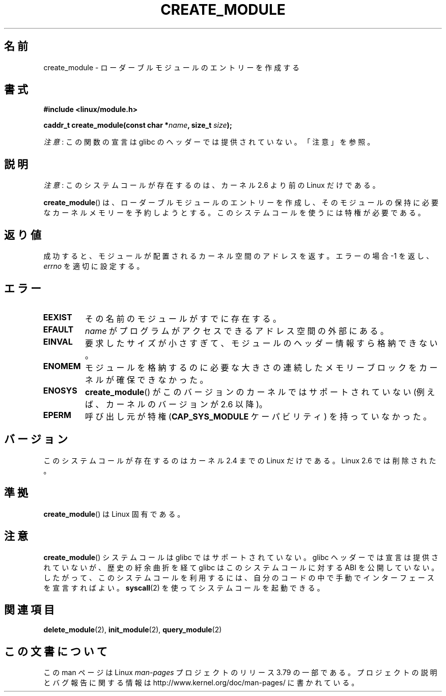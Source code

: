.\" Copyright (C) 1996 Free Software Foundation, Inc.
.\"
.\" %%%LICENSE_START(GPL_NOVERSION_ONELINE)
.\" This file is distributed according to the GNU General Public License.
.\" %%%LICENSE_END
.\"
.\" 2006-02-09, some reformatting by Luc Van Oostenryck; some
.\" reformatting and rewordings by mtk
.\"
.\"*******************************************************************
.\"
.\" This file was generated with po4a. Translate the source file.
.\"
.\"*******************************************************************
.\"
.\" Japanese Version Copyright (c) 2006 Akihiro MOTOKI all rights reserved.
.\" Translated 2006-07-29, Akihiro MOTOKI <amotoki@dd.iij4u.or.jp>
.\"
.TH CREATE_MODULE 2 2014\-05\-10 Linux "Linux Programmer's Manual"
.SH 名前
create_module \- ローダーブルモジュールのエントリーを作成する
.SH 書式
.nf
\fB#include <linux/module.h>\fP
.sp
\fBcaddr_t create_module(const char *\fP\fIname\fP\fB, size_t \fP\fIsize\fP\fB);\fP
.fi

\fI注意\fP: この関数の宣言は glibc のヘッダーでは提供されていない。「注意」を参照。
.SH 説明
\fI注意\fP: このシステムコールが存在するのは、カーネル 2.6 より前の Linux だけである。

\fBcreate_module\fP()  は、ローダーブルモジュールのエントリーを作成し、そのモジュールの保持に必要な
カーネルメモリーを予約しようとする。 このシステムコールを使うには特権が必要である。
.SH 返り値
成功すると、モジュールが配置されるカーネル空間のアドレスを返す。 エラーの場合 \-1 を返し、 \fIerrno\fP を適切に設定する。
.SH エラー
.TP 
\fBEEXIST\fP
その名前のモジュールがすでに存在する。
.TP 
\fBEFAULT\fP
\fIname\fP がプログラムがアクセスできるアドレス空間の外部にある。
.TP 
\fBEINVAL\fP
要求したサイズが小さすぎて、モジュールのヘッダー情報すら格納できない。
.TP 
\fBENOMEM\fP
モジュールを格納するのに必要な大きさの連続したメモリーブロックを カーネルが確保できなかった。
.TP 
\fBENOSYS\fP
\fBcreate_module\fP() がこのバージョンのカーネルではサポートされていない (例えば、カーネルのバージョンが 2.6 以降)。
.TP 
\fBEPERM\fP
呼び出し元が特権 (\fBCAP_SYS_MODULE\fP ケーパビリティ) を持っていなかった。
.SH バージョン
.\" Removed in Linux 2.5.48
このシステムコールが存在するのはカーネル 2.4 までの Linux だけである。 Linux 2.6 では削除された。
.SH 準拠
\fBcreate_module\fP()  は Linux 固有である。
.SH 注意
\fBcreate_module\fP() システムコールは glibc ではサポートされていない。 glibc ヘッダーでは宣言は提供されていないが、
歴史の紆余曲折を経て glibc はこのシステムコールに対する ABI を公開していない。
したがって、このシステムコールを利用するには、自分のコードの中で手動でインターフェースを宣言すればよい。 \fBsyscall\fP(2)
を使ってシステムコールを起動できる。
.SH 関連項目
\fBdelete_module\fP(2), \fBinit_module\fP(2), \fBquery_module\fP(2)
.SH この文書について
この man ページは Linux \fIman\-pages\fP プロジェクトのリリース 3.79 の一部
である。プロジェクトの説明とバグ報告に関する情報は
http://www.kernel.org/doc/man\-pages/ に書かれている。
